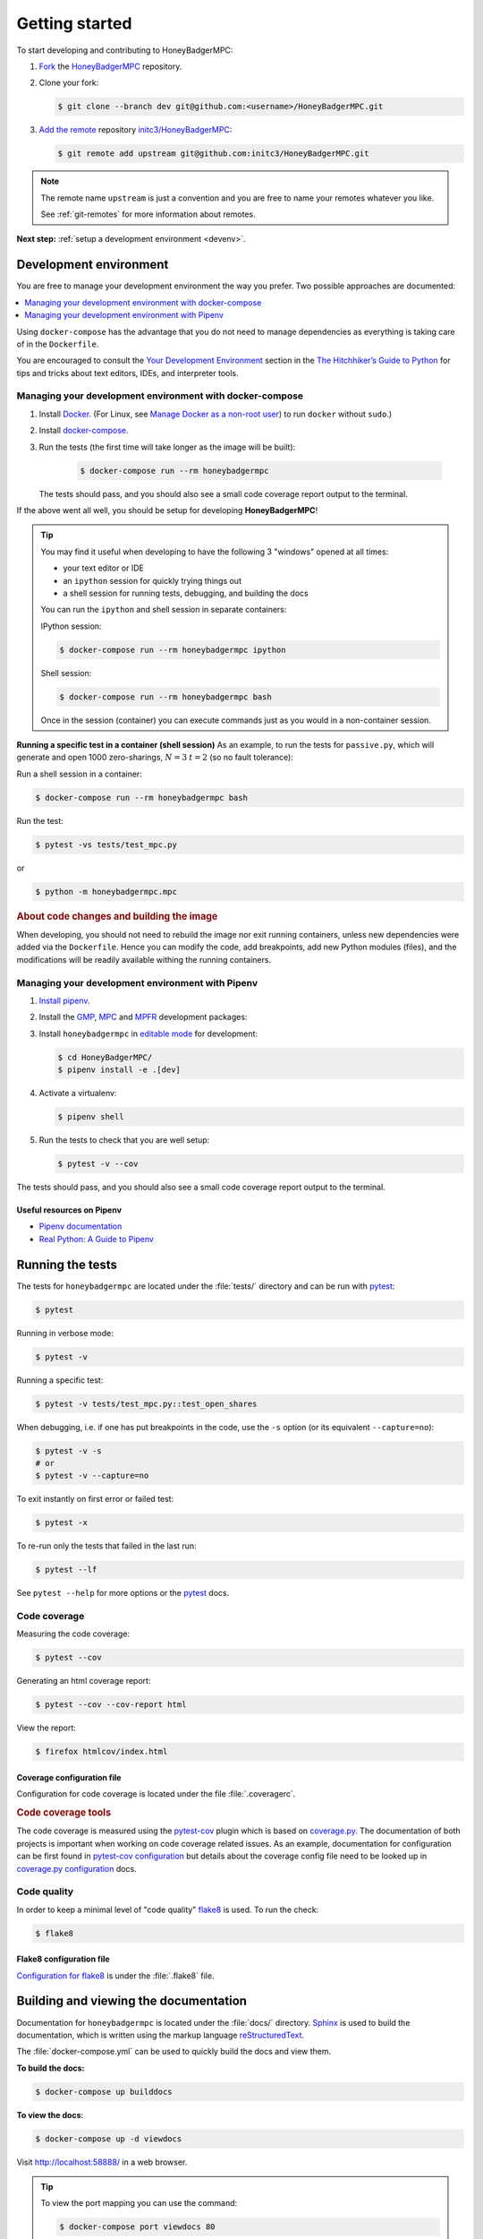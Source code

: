 Getting started
===============
To start developing and contributing to HoneyBadgerMPC:

1. `Fork`_ the `HoneyBadgerMPC`_ repository.
2. Clone your fork:

   .. code-block:: shell-session

       $ git clone --branch dev git@github.com:<username>/HoneyBadgerMPC.git

3. `Add the remote`_ repository `initc3/HoneyBadgerMPC`_:

   .. code-block:: shell-session

       $ git remote add upstream git@github.com:initc3/HoneyBadgerMPC.git

.. note:: The remote name ``upstream`` is just a convention and you are free
    to name your remotes whatever you like.

    See :ref:`git-remotes` for more information about remotes.

**Next step:** :ref:`setup a development environment <devenv>`.

.. _devenv:

Development environment
-----------------------
You are free to manage your development environment the way you prefer. Two
possible approaches are documented:

.. contents::
    :local:
    :depth: 1

Using ``docker-compose`` has the advantage that you do not need to manage
dependencies as everything is taking care of in the ``Dockerfile``.

You are encouraged to consult the `Your Development Environment
<https://docs.python-guide.org/dev/env/>`_ section in the
`The Hitchhiker’s Guide to Python`_  for tips and tricks about text editors,
IDEs, and interpreter tools.


Managing your development environment with docker-compose
^^^^^^^^^^^^^^^^^^^^^^^^^^^^^^^^^^^^^^^^^^^^^^^^^^^^^^^^^
1. Install `Docker`_. (For Linux, see `Manage Docker as a non-root user`_) to
   run ``docker`` without ``sudo``.)

2. Install `docker-compose`_.

3. Run the tests (the first time will take longer as the image will be built):

    .. code-block:: shell-session

        $ docker-compose run --rm honeybadgermpc

   The tests should pass, and you should also see a small code coverage report
   output to the terminal.

If the above went all well, you should be setup for developing
**HoneyBadgerMPC**!

.. tip:: You may find it useful when developing to have the following 3
    "windows" opened at all times:

    * your text editor or IDE
    * an ``ipython`` session for quickly trying things out
    * a shell session for running tests, debugging, and building the docs

    You can run the ``ipython`` and shell session in separate containers:

    IPython session:

    .. code-block:: shell-session

        $ docker-compose run --rm honeybadgermpc ipython

    Shell session:

    .. code-block:: shell-session

        $ docker-compose run --rm honeybadgermpc bash

    Once in the session (container) you can execute commands just as you would
    in a non-container session.

**Running a specific test in a container (shell session)**
As an example, to run the tests for ``passive.py``, which will generate and
open 1000 zero-sharings, :math:`N=3` :math:`t=2` (so no fault tolerance):

Run a shell session in a container:

.. code-block:: shell-session

    $ docker-compose run --rm honeybadgermpc bash

Run the test:

.. code-block:: shell-session

    $ pytest -vs tests/test_mpc.py

or

.. code-block:: shell-session

    $ python -m honeybadgermpc.mpc

.. rubric:: About code changes and building the image

When developing, you should not need to rebuild the image nor exit running
containers, unless new dependencies were added via the ``Dockerfile``. Hence
you can modify the code, add breakpoints, add new Python modules (files), and
the modifications will be readily available withing the running containers.


Managing your development environment with Pipenv
^^^^^^^^^^^^^^^^^^^^^^^^^^^^^^^^^^^^^^^^^^^^^^^^^
1. `Install pipenv`_.
2. Install the `GMP`_, `MPC`_ and `MPFR`_ development packages:

   .. tabs::

       .. tab:: Debian

           .. code-block:: shell-session

               $ apt install libgmp-dev libmpc-dev libmpfr-dev

       .. tab:: Fedora

           .. code-block:: shell-session

               $ dnf install gmp-devel libmpc-devel mpfr-devel

       .. tab:: Mac OS X

           .. code-block:: shell-session

               $ brew install gmp libmpc mpfr

       .. tab:: Windows

           Should not be needed as `pre-compiled versions
           <https://pypi.org/project/gmpy2/#files>`_ of ``gmpy2`` are
           available on PyPI. See `gmpy2 docs for Windows`_ for more information.

3. Install ``honeybadgermpc`` in `editable mode`_ for development:

   .. code-block:: shell-session

       $ cd HoneyBadgerMPC/
       $ pipenv install -e .[dev]

4. Activate a virtualenv:

   .. code-block:: shell-session

       $ pipenv shell

5. Run the tests to check that you are well setup:

   .. code-block:: shell-session

       $ pytest -v --cov

The tests should pass, and you should also see a small code coverage report
output to the terminal.

Useful resources on Pipenv
""""""""""""""""""""""""""
* `Pipenv documentation`_
* `Real Python: A Guide to Pipenv`_


Running the tests
-----------------
The tests for ``honeybadgermpc`` are located under the :file:`tests/`
directory and can be run with `pytest`_:

.. code-block:: shell-session

    $ pytest

Running in verbose mode:

.. code-block:: shell-session

    $ pytest -v

Running a specific test:

.. code-block:: shell-session

    $ pytest -v tests/test_mpc.py::test_open_shares

When debugging, i.e. if one has put breakpoints in the code, use the ``-s``
option (or its equivalent ``--capture=no``):

.. code-block:: shell-session

    $ pytest -v -s
    # or
    $ pytest -v --capture=no

To exit instantly on first error or failed test:

.. code-block:: shell-session

    $ pytest -x

To re-run only the tests that failed in the last run:

.. code-block:: shell-session

    $ pytest --lf

See ``pytest --help`` for more options or the `pytest`_ docs.

Code coverage
^^^^^^^^^^^^^
Measuring the code coverage:

.. code-block:: shell-session

    $ pytest --cov

Generating an html coverage report:

.. code-block:: shell-session

    $ pytest --cov --cov-report html

View the report:

.. code-block:: shell-session

    $ firefox htmlcov/index.html


Coverage configuration file
"""""""""""""""""""""""""""
Configuration for code coverage is located under the file :file:`.coveragerc`.


.. rubric:: Code coverage tools

The code coverage is measured using the `pytest-cov`_ plugin which is based on
`coverage.py`_. The documentation of both projects is important when working
on code coverage related issues. As an example, documentation for
configuration can be first found in `pytest-cov configuration
<https://pytest-cov.readthedocs.io/en/latest/config.html>`__ but details about
the coverage config file need to be looked up in `coverage.py configuration
<https://coverage.readthedocs.io/en/latest/config.html>`__ docs.

Code quality
^^^^^^^^^^^^
In order to keep a minimal level of "code quality" `flake8`_ is used. To run
the check:

.. code-block:: shell-session

    $ flake8


Flake8 configuration file
"""""""""""""""""""""""""
`Configuration for flake8`_ is under the :file:`.flake8` file.



Building and viewing the documentation
--------------------------------------
Documentation for ``honeybadgermpc`` is located under the :file:`docs/`
directory. `Sphinx`_ is used to build the documentation, which is written
using the markup language `reStructuredText`_.

The :file:`docker-compose.yml` can be used to quickly build the docs and view
them.

**To build the docs:**

.. # run `O=-W --keep-going make -C docs html` in a container, which will
.. # write the html docs locally under docs/_build/html
.. code-block:: shell-session

    $ docker-compose up builddocs

**To view the docs**:

.. # start nginx which is used to host the docs locally
.. code-block:: shell-session

    $ docker-compose up -d viewdocs

Visit http://localhost:58888/ in a web browser.


.. tip:: To view the port mapping you can use the command:

    .. code-block:: shell-session

        $ docker-compose port viewdocs 80

    or, alternatively

    .. code-block:: shell-session

        $ docker-compose ps viewdocs


.. tip:: One may get a ``403 Forbidden`` error when trying to view the docs
    at http://localhost:58888/. This may because the generated html docs were
    removed. Using the ``make clean`` command under the :file:`docs/`
    directory, e.g.:

    .. code-block:: shell-session

        $ docker-compose run --rm builddocs make -C docs clean

    wipes out the :file:`_build/` directory, and one has to restart the
    ``viewdocs`` (``nginx``) service, i.e.:

    .. code-block:: shell-session

        $ docker-compose restart viewdocs

    and then re-build the docs:

    .. code-block:: shell-session

        $ docker-compose up builddocs

    Or vice-versa: build the docs and restart the server.

Alternative ways to build and view the docs
^^^^^^^^^^^^^^^^^^^^^^^^^^^^^^^^^^^^^^^^^^^
To build the documentation, one can use the :file:`Makefile` under the
:file:`docs/` directory:

.. code-block:: shell-session

    $ make -C docs html

or

.. code-block:: shell-session

    $ cd docs
    $ make html

The :file:`Makefile` makes use of the `sphinx-build`_ command, which one can
also use directly:

.. code-block:: shell-session

    $ sphinx-build -M html docs docs/_build -c docs -W --keep-going

It is possible to set some Sphinx `environment variables`_ when using the
:file:`Makefile`, and more particularly ``SPHINXOPTS`` via the shortcut ``O``.
For instance, to `treat warnings as errors`_ and to `keep going`_ with
building the docs when a warning occurs:

.. code-block:: shell-session

    $ O='-W --keep-going' make html


By default the generated docs are under :file:`docs/_build/html/` and one
can view them using a browser, e.g.:

.. code-block:: shell-session

    $ firefox docs/_build/html/index.html



.. hyperlinks

.. _initc3/HoneyBadgerMPC:
.. _honeybadgermpc: https://github.com/initc3/HoneyBadgerMPC
.. _fork: https://help.github.com/articles/fork-a-repo/
.. _add the remote: https://git-scm.com/book/en/v2/Git-Basics-Working-with-Remotes#_adding_remote_repositories
.. _Docker: https://docs.docker.com/install/
.. _Manage Docker as a non-root user: https://docs.docker.com/install/linux/linux-postinstall/#manage-docker-as-a-non-root-user
.. _docker-compose: https://docs.docker.com/compose/install/
.. _pipenv documentation: https://pipenv.readthedocs.io/en/latest/
.. _install pipenv: https://pipenv.readthedocs.io/en/latest/#install-pipenv-today
.. _Real Python\: A Guide to Pipenv: https://realpython.com/pipenv-guide/#package-distribution
.. _gmp: https://gmplib.org/
.. _mpc: http://www.multiprecision.org/
.. _mpfr: https://www.mpfr.org/
.. _editable mode: https://pipenv.readthedocs.io/en/latest/basics/#editable-dependencies-e-g-e
.. _pytest: https://docs.pytest.org/
.. _coverage.py: https://coverage.readthedocs.io/
.. _pytest-cov: https://pytest-cov.readthedocs.io/
.. _flake8: http://flake8.pycqa.org/en/latest/index.html
.. _Configuration for flake8: http://flake8.pycqa.org/en/latest/user/configuration.html
.. _reStructuredText: http://www.sphinx-doc.org/en/master/usage/restructuredtext/basics.html
.. _Sphinx: http://www.sphinx-doc.org
.. _sphinx-build: http://www.sphinx-doc.org/en/master/man/sphinx-build.html
.. _environment variables: http://www.sphinx-doc.org/en/master/man/sphinx-build.html#environment-variables
.. _treat warnings as errors: http://www.sphinx-doc.org/en/master/man/sphinx-build.html#id6
.. _keep going: http://www.sphinx-doc.org/en/master/man/sphinx-build.html#cmdoption-sphinx-build-keep-going
.. _gmpy2 docs for Windows: https://gmpy2.readthedocs.io/en/latest/intro.html#installing-gmpy2-on-windows
.. _The Hitchhiker’s Guide to Python: https://docs.python-guide.org/
